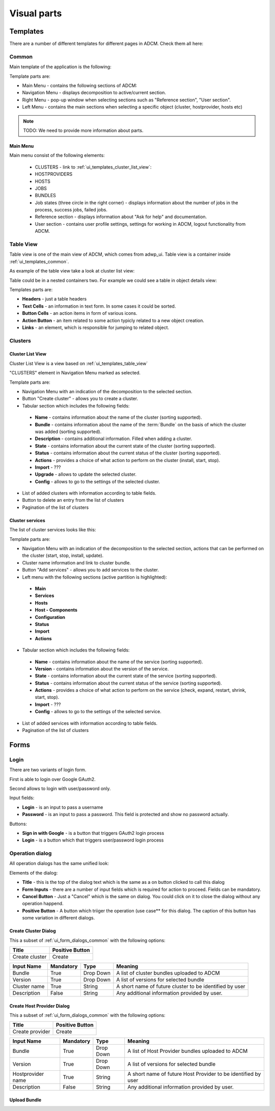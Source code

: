 ############
Visual parts
############

*********
Templates
*********

There are a number of different templates for different pages in ADCM. Check them all here:

.. _ui_templates_common:

Common
======

Main template of the application is the following:

.. image:: img/common_template.png

Template parts are:

* Main Menu - contains the following sections of ADCM:
* Navigation Menu - displays decomposition to active/current section.
* Right Menu - pop-up window when selecting sections such as "Reference section", "User section". 
* Left Menu - contains the main sections when selecting a specific object (cluster, hostprovider, hosts etc)


.. note::
   TODO: We need to provide more information about parts.


Main Menu
---------

Main menu consist of the following elements:

 * CLUSTERS - link to :ref:`ui_templates_cluster_list_view`:
 * HOSTPROVIDERS
 * HOSTS
 * JOBS
 * BUNDLES
 * Job states (three circle in the right corner) - displays information about the number of jobs in the process, success jobs, failed jobs.
 * Reference section - displays information about "Ask for help" and documentation.
 * User section - contains user profile settings, settings for working in ADCM, logout functionality from ADCM.

.. _ui_templates_table_view:

Table View
==========

Table view is one of the main view of ADCM, which comes from adwp_ui. Table view is a container inside :ref:`ui_templates_common`.

As example of the table view take a look at cluster list view:

.. image:: img/template_table_view_big.png

Table could be in a nested containers two. For example we could see a table in object details view:

.. image:: img/cluster_services_template.png

Templates parts are:

* **Headers** - just a table headers
* **Text Cells** - an information in text form. In some cases it could be sorted.
* **Button Cells** - an action items in form of various icons.
* **Action Button** - an item related to some action typicly related to a new object creation.
* **Links** - an element, which is responsible for jumping to related object.

Clusters
========

.. _ui_templates_cluster_list_view:

Cluster List View
-----------------

Cluster List View is a view based on :ref:`ui_templates_table_view`

"CLUSTERS" element in Navigation Menu marked as selected.

Template parts are:

* Navigation Menu with an indication of the decomposition to the selected section.
* Button "Create cluster" - allows you to create a cluster.
* Tabular section which includes the following fields:
 * **Name** - contains information about the name of the cluster (sorting supported).
 * **Bundle** - contains information about the name of the :term:`Bundle` on the basis of which the cluster was added (sorting supported).
 * **Description** - contains additional information. Filled when adding a cluster.
 * **State** - contains information about the current state of the cluster (sorting supported).
 * **Status** - contains information about the current status of the cluster (sorting supported).
 * **Actions** - provides a choice of what action to perform on the cluster (install, start, stop).
 * **Import** - ???
 * **Upgrade** - allows to update the selected cluster.
 * **Config** - allows to go to the settings of the selected cluster.
* List of added clusters with information according to table fields.
* Button to delete an entry from the list of clusters
* Pagination of the list of clusters
       
.. _ui_templates_cluster-services:
       
Сluster services
------

The list of cluster services looks like this:


Template parts are:

* Navigation Menu with an indication of the decomposition to the selected section, actions that can be performed on the cluster (start, stop, install, update).
* Cluster name information and link to cluster bundle.
* Button "Add services" - allows you to add services to the cluster.
* Left menu with the following sections (active partition is highlighted):
 * **Main**
 * **Services**
 * **Hosts**
 * **Host - Components**
 * **Configuration**
 * **Status**
 * **Import**
 * **Actions**
* Tabular section which includes the following fields:
 * **Name** - contains information about the name of the service (sorting supported).
 * **Version** - contains information about the version of the service.
 * **State** - contains information about the current state of the service (sorting supported).
 * **Status** - contains information about the current status of the service (sorting supported).
 * **Actions** - provides a choice of what action to perform on the service (check, expand, restart, shrink, start, stop).
 * **Import** - ???
 * **Config** - allows to go to the settings of the selected service.
* List of added services with information according to table fields.
* Pagination of the list of clusters

*****
Forms
*****

.. _ui_elements_forms_login:

Login
=====

There are two variants of login form.

First is able to login over Google GAuth2.

.. image:: img/form_login_full.png


Second allows to login with user/password only.

.. image:: img/form_login_short.png

Input fields:

* **Login** - is an input to pass a username
* **Password** - is an input to pass a password. This field is protected and show no password actually.

Buttons:

* **Sign in with Google** - is a button that triggers GAuth2 login process
* **Login** - is a button which that triggers user/password login process


.. _ui_form_dialogs_common:

Operation dialog
================

All operation dialogs has the same unified look:

.. image:: img/form_dialog_create_cluster.png

Elements of the dialog:

* **Title** - this is the top of the dialog text which is the same as a on button clicked to call this dialog
* **Form Inputs** - there are a number of input fields which is required for action to proceed. Fields can be mandatory.
* **Cancel Button** - Just a "Cancel" which is the same on dialog. You could click on it to close the dialog without any operation happend.
* **Positive Button** - A button which triiger the operation (use case** for this dialog. The caption of this button has some variation in different dialogs.


.. _ui_form_dialogs_create_cluster:

Create Cluster Dialog
---------------------

This a subset of :ref:`ui_form_dialogs_common` with the following options:

============== ===============
Title          Positive Button
============== ===============
Create cluster Create
============== ===============

============== ========= ========== ======================================
Input Name     Mandatory Type       Meaning
============== ========= ========== ======================================
Bundle         True      Drop Down  A list of cluster bundles uploaded to ADCM
Version        True      Drop Down  A list of versions for selected bundle
Cluster name   True      String     A short name of future cluster to be identified by user
Description    False     String     Any additional information provided by user.
============== ========= ========== ======================================

.. _ui_form_dialogs_create_hostprovider:

Create Host Provider Dialog
---------------------

This a subset of :ref:`ui_form_dialogs_common` with the following options:

=============== ===============
Title           Positive Button
=============== ===============
Create provider Create
=============== ===============

================== ========= ========== ======================================
Input Name         Mandatory Type       Meaning
================== ========= ========== ======================================
Bundle             True      Drop Down  A list of Host Provider bundles uploaded to ADCM
Version            True      Drop Down  A list of versions for selected bundle
Hostprovider name  True      String     A short name of future Host Provider to be identified by user
Description        False     String     Any additional information provided by user.
================== ========= ========== ======================================

Upload Bundle
-------------
